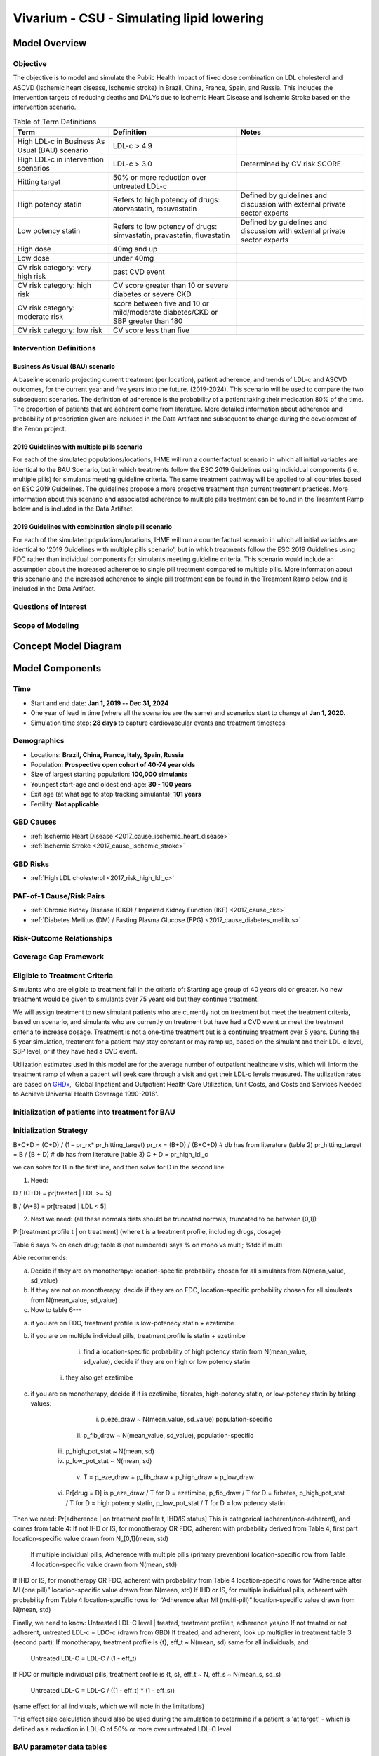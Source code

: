 .. _2017_concept_model_vivarium_sanofi_zenon:

=====================================================
Vivarium - CSU - Simulating lipid lowering
=====================================================

Model Overview
--------------

Objective
+++++++++

The objective is to model and simulate the Public Health Impact of fixed dose combination on LDL cholesterol and ASCVD (Ischemic heart disease, Ischemic stroke) in Brazil, China, France, Spain, and Russia. This includes the intervention targets of reducing deaths and DALYs due to Ischemic Heart Disease and Ischemic Stroke based on the intervention scenario. 

.. list-table:: Table of Term Definitions
   :widths: 15, 20, 20
   :header-rows: 1

   * - Term
     - Definition
     - Notes
   * - High LDL-c in Business As Usual (BAU) scenario 
     - LDL-c > 4.9
     - 
   * - High LDL-c in intervention scenarios
     - LDL-c > 3.0
     - Determined by CV risk SCORE
   * - Hitting target
     - 50% or more reduction over untreated LDL-c
     - 
   * - High potency statin
     - Refers to high potency of drugs: atorvastatin, rosuvastatin
     - Defined by guidelines and discussion with external private sector experts
   * - Low potency statin
     - Refers to low potency of drugs: simvastatin, pravastatin, fluvastatin
     - Defined by guidelines and discussion with external private sector experts 
   * - High dose 
     - 40mg and up
     - 
   * - Low dose
     - under 40mg 
     - 
   * - CV risk category: very high risk
     - past CVD event
     - 
   * - CV risk category: high risk 
     - CV score greater than 10 or severe diabetes or severe CKD
     - 
   * - CV risk category: moderate risk 
     - score between five and 10 or mild/moderate diabetes/CKD or SBP greater than 180
     - 
   * - CV risk category: low risk 
     - CV score less than five
     - 

Intervention Definitions
++++++++++++++++++++++++

Business As Usual (BAU) scenario
~~~~~~~~~~~~~~~~~~~~~~~~~~~~~~~~

A baseline scenario projecting current treatment (per location), patient adherence, and trends of LDL-c and ASCVD outcomes, for the current year and five years into the future. (2019-2024). This scenario will be used to compare the two subsequent scenarios. The definition of adherence is the probability of a patient taking their medication 80% of the time. The proportion of patients that are adherent come from literature. More detailed information about adherence and probability of prescription given are included in the Data Artifact and subsequent to change during the development of the Zenon project.

2019 Guidelines with multiple pills scenario
~~~~~~~~~~~~~~~~~~~~~~~~~~~~~~~~~~~~~~~~~~~~

For each of the simulated populations/locations, IHME will run a counterfactual scenario in which all initial variables are identical to the BAU Scenario, but in which treatments follow the ESC 2019 Guidelines using individual components (i.e., multiple pills) for simulants meeting guideline criteria. The same treatment pathway will be applied to all countries based on ESC 2019 Guidelines. The guidelines propose a more proactive treatment than current treatment practices. More information about this scenario and associated adherence to multiple pills treatment can be found in the Treamtent Ramp below and is included in the Data Artifact.

2019 Guidelines with combination single pill scenario
~~~~~~~~~~~~~~~~~~~~~~~~~~~~~~~~~~~~~~~~~~~~~~~~~~~~~

For each of the simulated populations/locations, IHME will run a counterfactual scenario in which all initial variables are identical to '2019 Guidelines with multiple pills scenario', but in which treatments follow the ESC 2019 Guidelines using FDC rather than individual components for simulants meeting guideline criteria. This scenario would include an assumption about the increased adherence to single pill treatment compared to multiple pills. More information about this scenario and the increased adherence to single pill treatment can be found in the Treamtent Ramp below and is included in the Data Artifact.

Questions of Interest
+++++++++++++++++++++


Scope of Modeling
+++++++++++++++++


Concept Model Diagram
---------------------

.. image:: zenon_concept_model_diagram.svg

Model Components
----------------

Time
++++

* Start and end date: **Jan 1, 2019 -- Dec 31, 2024**

* One year of lead in time (where all the scenarios are the same) and scenarios start to change at **Jan 1, 2020.**

* Simulation time step: **28 days** to capture cardiovascular events and treatment timesteps

Demographics
++++++++++++

* Locations: **Brazil, China, France, Italy, Spain, Russia**
* Population: **Prospective open cohort of 40-74 year olds**
* Size of largest starting population: **100,000 simulants**
* Youngest start-age and oldest end-age: **30 - 100 years**
* Exit age (at what age to stop tracking simulants): **101 years**
* Fertility: **Not applicable**

GBD Causes
++++++++++

* :ref:`Ischemic Heart Disease <2017_cause_ischemic_heart_disease>`

* :ref:`Ischemic Stroke <2017_cause_ischemic_stroke>`

GBD Risks
+++++++++

* :ref:`High LDL cholesterol <2017_risk_high_ldl_c>`

PAF-of-1 Cause/Risk Pairs
+++++++++++++++++++++++++

* :ref:`Chronic Kidney Disease (CKD) / Impaired Kidney Function (IKF) <2017_cause_ckd>`

* :ref:`Diabetes Mellitus (DM) / Fasting Plasma Glucose (FPG) <2017_cause_diabetes_mellitus>`

Risk-Outcome Relationships
++++++++++++++++++++++++++

Coverage Gap Framework
++++++++++++++++++++++

Eligible to Treatment Criteria
++++++++++++++++++++++++++++++

Simulants who are eligible to treatment fall in the criteria of: Starting age group of 40 years old or greater. No new treatment would be given to simulants over 75 years old but they continue treatment. 

We will assign treatment to new simulant patients who are currently not on treatment but meet the treatment criteria, based on scenario, and simulants who are currently on treatment but have had a CVD event or meet the treatment criteria to increase dosage. Treatment is not a one-time treatment but is a continuing treatment over 5 years. During the 5 year simulation, treatment for a patient may stay constant or may ramp up, based on the simulant and their LDL-c level, SBP level, or if they have had a CVD event. 

Utilization estimates used in this model are for the average number of outpatient healthcare visits, which will inform the treatment ramp of when a patient will seek care through a visit and get their LDL-c levels measured. The utilization rates are based on GHDx_, 'Global Inpatient and Outpatient Health Care Utilization, Unit Costs, and Costs and Services Needed to Achieve Universal Health Coverage 1990-2016'.

.. _GHDx: http://ghdx.healthdata.org/record/ihme-data/UHC-cost-and-services-2016

Initialization of patients into treatment for BAU
+++++++++++++++++++++++++++++++++++++++++++++++++

Initialization Strategy
+++++++++++++++++++++++

B+C+D = (C+D) / (1 – pr_rx* pr_hitting_target)
pr_rx = (B+D) / (B+C+D) # db has from literature (table 2)
pr_hitting_target = B / (B + D) # db has from literature (table 3)
C + D = pr_high_ldl_c
 
we can solve for B in the first line, and then solve for D in the second line

1.     Need:

D / (C+D) = pr[treated | LDL >= 5]

B / (A+B) = pr[treated | LDL < 5]
 
2. Next we need: (all these normals dists should be truncated normals, truncated to be between [0,1])

Pr[treatment profile t | on treatment] (where t is a treatment profile, including drugs, dosage)

Table 6 says % on each drug; table 8 (not numbered) says % on mono vs multi; %fdc if multi

Abie recommends:

a.     Decide if they are on monotherapy: location-specific probability chosen for all simulants from N(mean_value, sd_value)

b.     If they are not on monotherapy: decide if they are on FDC, location-specific probability chosen for all simulants from N(mean_value, sd_value)

c.     Now to table 6---

a.     if you are on FDC, treatment profile is low-potenecy statin + ezetimibe

b.     if you are on multiple individual pills, treatment profile is statin + ezetimibe

                                                   i.    find a location-specific probability of high potency statin from N(mean_value, sd_value), decide if they are on high or low potency statin

                                                  ii.    they also get ezetimibe
                                                  
c.     if you are on monotherapy, decide if it is ezetimibe, fibrates, high-potency statin, or low-potency statin by taking values:

                                                   i.    p_eze_draw ~ N(mean_value, sd_value) population-specific

                                                  ii.    p_fib_draw ~ N(mean_value, sd_value), population-specific

                                                 iii.    p_high_pot_stat ~ N(mean, sd)

                                                 iv.    p_low_pot_stat ~ N(mean, sd)

                                                  v.    T = p_eze_draw + p_fib_draw + p_high_draw + p_low_draw

                                                 vi.    Pr[drug = D] is p_eze_draw / T for D = ezetimibe, p_fib_draw / T for D = firbates, p_high_pot_stat / T for D = high potency statin, p_low_pot_stat / T for D = low potency statin

Then we need:
Pr[adherence | on treatment profile t, IHD/IS status]
This is categorical (adherent/non-adherent), and comes from table 4:
If not IHD or IS, for monotherapy OR FDC, adherent with probability derived from Table 4, first part location-specific value drawn from N_[0,1](mean, std)

              If multiple individual pills, Adherence with multiple pills (primary prevention) location-specific row from Table 4 location-specific value drawn from N(mean, std)

If IHD or IS, for monotherapy OR FDC, adherent with probability from Table 4 location-specific rows for “Adherence after MI (one pill)” location-specific value drawn from N(mean, std)
If IHD or IS, for multiple individual pills, adherent with probability from Table 4 location-specific rows for “Adherence after MI (multi-pill)” location-specific value drawn from N(mean, std)
 
Finally, we need to know:
Untreated LDL-C level | treated, treatment profile t, adherence yes/no
If not treated or not adherent, untreated LDL-c = LDC-c (drawn from GBD)
If treated, and adherent, look up multiplier in treatment table 3 (second part):
If monotherapy, treatment profile is {t}, eff_t ~ N(mean, sd) same for all individuals, and

              Untreated LDL-C = LDL-C / (1 - eff_t)

If FDC or multiple individual pills, treatment profile is {t, s}, eff_t ~ N, eff_s ~ N(mean_s, sd_s)

              Untreated LDL-C = LDL-C / ((1 - eff_t) * (1 - eff_s))

(same effect for all indiviuals, which we will note in the limitations)

This effect size calculation should also be used during the simulation to determine if a patient is 'at target' - which is defined as a reduction in LDL-C of 50% or more over untreated LDL-C level.

BAU parameter data tables
+++++++++++++++++++++++++

Information about Table 1: For post-MI visits, the patient is given Rx with probability = 1. LDL-C should be recorded in the simulation, but its value does not impact treatment decision in any of the 3 scenarios.

* For background visits, the patient may or may not have their LDL-C measured, and the probability that they do measure LDL-C is given by the data in Table 1.
* For follow-up visits, the LDL-C should be measured with probability = 1 and recorded in the simulation (to determine if the patient has reached target), and may impact Tx decisions (e.g. increasing dose if not at target).

.. csv-table:: Table 1: Probability of having LDL-c measured
   :file: prob_testing_ldlc.csv
   :widths: 20, 10, 10
   :header-rows: 1

.. todo::

	Need input from medical experts - should we treat patients with 100% probability in the 2 intervention scenarios? As is, we are not - we will use the prob(Rx| high LDL-c) from below Table 2.

Information about Table 2: For background visits, if a patient is above the relevant threshold (4.9 mmol/L in BAU and according to the treatment algorithm involving SCORE, DM/CKD state, and SBP in the 2 intervention scenarios), they may or may not (therapeutic inertia) be given Rx. Whether they are given Rx given that they are above the threshold is determined by the data in Table 2.

.. csv-table:: Table 2: Probability of Rx given high LDL-C = prob(Rx | LDL-C > 4.9)
   :file: prob_rx_given_high_ldlc.csv
   :widths: 20, 10, 10
   :header-rows: 1

.. csv-table:: Table 3: Probability of reaching target given Rx = prob(reaching target | Rx)
   :file: prob_target_given_rx.csv
   :widths: 20, 10, 10
   :header-rows: 1

.. csv-table:: Table 4: Probability of Adherence
   :file: adherence_parameters.csv
   :widths: 30, 20, 10, 10
   :header-rows: 1

Information about Table 5: At a follow-up visit, if a patient has not reached their target (defined as 50% reduction in their untreated LDL-C), they may be given a higher dose, a 2nd drug or a different statin (if on statin). The probability of each is given in Table 5. These numbers are global, not location specific.

.. csv-table:: Table 5: Probability of adding 2nd drug v. increasing dose
   :file: prob_adding_drugs.csv
   :widths: 30, 20, 10
   :header-rows: 1

Information about Table 6: The specific Rx for each patient (at initialization and for new patients during the simulation) is determined by the data in Table 6 - current treatment practice distribution by drug type. First, the type of drug is determined (statin, ezetimibe or fibrate). Then the sub-type of statin is determined for patients on statin. In BAU, dosing is 40mg for low potency statin (called "high dose") and 20mg for high potency statin (called "low dose"). In the 2 intervention scenarios, the initial dose is "high dose" of high potency statin. For initialization of patients on FDC, the statin potency and dosage should be: 50% low-dose 50% high-dose. Both must be low potency only for initialization


.. csv-table:: Table 6: Current treatment practice - distribution by drug type 
   :file: current_rx.csv
   :widths: 30, 20, 10, 10
   :header-rows: 1

Information about Table 7: If a patient experiences a side effect, they will be given a different drug on their next visit. The treatment algorithm assumes these patients are not adherent.

.. csv-table:: Table 7: Probability of side effect (adverse events)
   :file: prob_adverse_events.csv
   :widths: 20, 10, 10
   :header-rows: 1

Information about 'Distribution of therapy type' table: This is not used as a BAU parameter directly. This table was used to calculate 'adherence' parameters. 

.. csv-table:: Table 8: Distribution of therapy type
   :file: dist_therapy_type.csv
   :widths: 20, 10, 10,10
   :header-rows: 1

.. csv-table:: Table 9: Efficacy - Reduction in LDL-c by drug and dose
   :file: reduction_in_ldlc.csv
   :widths: 30, 20, 10, 10, 10
   :header-rows: 1

.. csv-table:: Table 10: Average dose in mg for statins, by potency (all locations)
   :file: table_10.csv
   :widths: 20, 10, 10, 10
   :header-rows: 1

Interventions
+++++++++++++

Both treatment scenarios are based on the CV RISK score, which is a function of Age, Sex and SBP:

SCORE = -19.5 + 0.043*SBP + 0.266*AGE + 2.32*SEX 
wher SEX = 1 if male, AGE is in years, and SBP is in mmHg

There are two caveats involving DM state and CKD state, which are included in the treatment diagram.
New patients will be started on a high dose, high potency statin (max dose of a statin randomly selected from the “high potency” list according to the weighted probability of use for each statin flavor).  
If a patient experiences a side effect, they will either have their dose cut in half – unless they are at the minimum dose already, in which case they will be given a low potency statin.  If they are not at target, they will combine these changes with addition of ezetimibe.

Initialization of patients into treatment for intervention scenarios
++++++++++++++++++++++++++++++++++++++++++++++++++++++++++++++++++++

The 2 intervention scenarios (guidelines + multiple pills and guidelines + single, combination pill) are initialized the same way as the BAU case.  
The difference is that in the intervention scenarios, treatment criteria have changed – there is now a lower threshold for treatment (based on a patient’s CV risk SCORE), including caveats for DM and CKD state.

SCORE is calculated according to the equation in the concept model documentation.
An additional difference between these scenarios and the BAU case is that follow-up visits here are scheduled at 4-6 week intervals instead of the 3-6 month timeframe in BAU.
In terms of treatment options – here, new patients are started on a low dose of high intensity statin.  Ramp-up follows the diagram “copy of treatment for engineers”.

Additionally, new patients will start treatment on a high potency, high dose statin. In BAU, this is not necessarily true.

2019 Guidelines with multiple pills scenario
~~~~~~~~~~~~~~~~~~~~~~~~~~~~~~~~~~~~~~~~~~~~

2019 Guidelines with combination single pill scenario 
~~~~~~~~~~~~~~~~~~~~~~~~~~~~~~~~~~~~~~~~~~~~~~~~~~~~~

Treatment Ramp
++++++++++++++

Business As Usual (BAU) Scenario
~~~~~~~~~~~~~~~~~~~~~~~~~~~~~~~~

.. image:: bau_treatment_ramp.svg

Intervention Scenarios (Both scenarios illustrated)
~~~~~~~~~~~~~~~~~~~~~~~~~~~~~~~~~~~~~~~~~~~~~~~~~~~

.. image:: intervention_scenarios_treatment_ramp.svg


Desired Model Outputs
---------------------

.. list-table:: Desired Model Outputs
   :widths: 1, 5, 10, 5, 5, 30, 30, 20
   :header-rows: 1

   * - Location name
     - Year
     - Subpopulations
     - Age group
     - Sex 
     - Scenario
     - Outcome
     - Outcome Metric
   * - Brazil 
     - 2020
     - Hypertension (SBP > 140 mmHg)
     - 40-44
     - Male 
     - Business As Usual (BAU)
     - All-cause mortality
     - Rate per 100k 
   * - China
     - 2021
     - Diabetes (FPG > 7.0 mmol/L)
     - 45-49 
     - Female
     - 2019 Guidelines with multiple pills 
     - DALYs by all four causes 
     - Rate per 100k
   * - Italy 
     - 2022
     - Entire Population
     - 50-54
     - Both
     - 2019 Guidelines with combination single pill 
     - YLLS by all four causes
     - Rate per 100k
   * - France
     - 2023
     - Post-ACS
     - 55-59 
     - 
     - 
     - YLDs by all four causes
     - Rate per 100k
   * - Spain 
     - 2024
     - Treated, single drug
     - 60-64
     - 
     -
     - Mean, Standard Deviation for FPG
     - mmol/L
   * - Russia
     - 
     - Treated, multiple drugs
     - 65-69
     -
     -
     - Treatment Coverage
     - Percent 
   * -
     -
     - Not Treated
     - 70-74
     -
     -
     - Monotherapy vs. multiple pills
     - Percent
   * - 
     - 
     -
     - 75+
     -
     -
     - Population achieving target LDL-c
     - Percent 
   * -
     - 
     -
     - 40-74
     -
     -
     - CV risk score
     - Number
   * -
     - 
     -
     - 40-100
     -
     -
     - Proportion of people adherent
     - Percent
   * - 
     - 
     - 
     - 
     -
     -
     - Deaths by four causes
     - Rate per 100k
   * - 
     - 
     -
     -
     -
     -
     - Mean, Standard Deviation for SBP 
     - mmHg 
   * - 
     -
     -
     -
     -
     -
     - Mean, Standard Deviation for IKF categories (cat1-5 distributions)
     - % value
   * - 
     -
     -
     -
     -
     -
     - Mean, Standard Deviation for LDL-c level
     - mmol/ L
    
Stratification
++++++++++++++

Stratify by **location, age, sex, year, and Subpopulation (listed in Desired Model Outputs)**.

Observers
+++++++++

.. todo::

   Confirm with RT/SE teams if these are the correct observers or if any observers should be removed/added. I added 'FPGTimeSeries', SBPTimeSeries', and 'LDLCTimeSeries' observers to account for the need to be able to provide Mean LDL-C/SBP/FPG value per location/sex/age group/scenario.

- DisabilityObserver()
- MedicationObserver()
- DiseaseCountObserver('ischemic_heart_disease')
- DiseaseCountObserver('ischemic_stroke)
- DiseaseCountObserver('chronic_kidney_disease')
- DiseaseCountObserver('diabetes_mellitus')
- LDLCTimeSeriesObserver()
- FPGTimeSeriesObserver()
- SBPTimeSeriesObserver()
- IKFTimeSeriesObserver()
- SimulantTrajectoryObserver()
- LDLCMortalityObserver()


Verification and Validation Strategy
------------------------------------

1. Develop hypothesis about how this model will behave
2. Write assumptions down

.. todo::

   Add assumptions from back-of-the-envelope calculations + preliminary data input validation

3. Check internal consistency - all epi measures (data inputs) agree and produce results that make sense

  * Cause-Specific Mortality Rate (CSMR) = Excess Mortality Rate (EMR) * Prevalence for all causes 

4. Check the model outputs as outside sources

* for location in Brazil, China, France, Italy, Spain, Russia:

* for cause in ischemic_heart_disease, ischemic_stroke, chronic_kidney_disease, diabetes_mellitus:

* for measure in incidence, death, yll, yld, daly, emr, csmr:

* for age_group in 30-34, 35-39, 40-44, 45-49, 50-54, 55-59, 60-64, 65-69, 70-74, 75-79, 80-84, 85-89, 90-94, 95+:

  - Simulate history & check against GBD 2017 
  - model_outputs_location_cause_measure_sex_age_group = gbd_2017__location_cause_measure_sex_age_group

5. Model assumptions validation:

* Does the average LDL-C for the population from GBD look like the average LDL-C for the population that is initialized this way? Since we have initialized a certain number of people with specific doses of specific drugs (and we know the efficacy of each drug as a function of dose), we should be able to compare these two population level LDL-Cs.